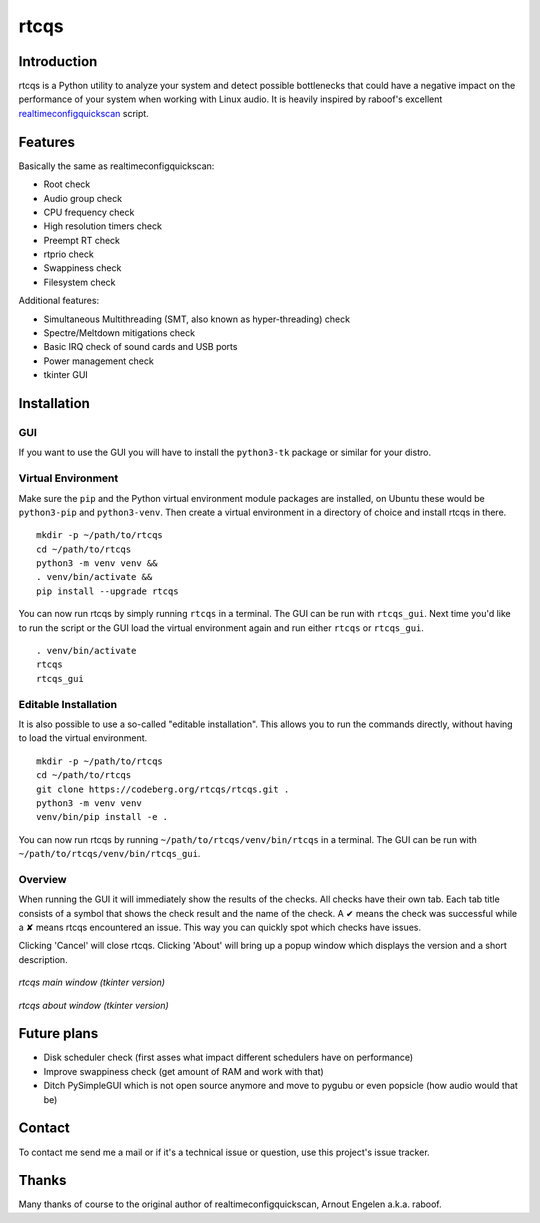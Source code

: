 =====
rtcqs
=====

Introduction
------------

rtcqs is a Python utility to analyze your system and detect possible 
bottlenecks that could have a negative impact on the performance of your 
system when working with Linux audio. It is heavily inspired by raboof's 
excellent `realtimeconfigquickscan 
<https://github.com/raboof/realtimeconfigquickscan>`_
script.

Features
--------

Basically the same as realtimeconfigquickscan:

- Root check
- Audio group check
- CPU frequency check
- High resolution timers check
- Preempt RT check
- rtprio check
- Swappiness check
- Filesystem check

Additional features:

- Simultaneous Multithreading (SMT, also known as hyper-threading) check
- Spectre/Meltdown mitigations check
- Basic IRQ check of sound cards and USB ports
- Power management check
- tkinter GUI

Installation
------------
GUI
```
If you want to use the GUI you will have to install the ``python3-tk`` 
package or similar for your distro.

Virtual Environment
```````````````````
Make sure the ``pip`` and the Python virtual environment module packages are
installed, on Ubuntu these would be ``python3-pip`` and ``python3-venv``. Then
create a virtual environment in a directory of choice and install rtcqs in
there.

::

  mkdir -p ~/path/to/rtcqs
  cd ~/path/to/rtcqs
  python3 -m venv venv &&
  . venv/bin/activate &&
  pip install --upgrade rtcqs

You can now run rtcqs by simply running ``rtcqs`` in a terminal. The GUI can 
be run with ``rtcqs_gui``. Next time you'd like to run the script or the GUI
load the virtual environment again and run either ``rtcqs`` or ``rtcqs_gui``.

::

  . venv/bin/activate
  rtcqs
  rtcqs_gui

Editable Installation
`````````````````````
It is also possible to use a so-called "editable installation". This allows you
to run the commands directly, without having to load the virtual environment.

::

  mkdir -p ~/path/to/rtcqs
  cd ~/path/to/rtcqs
  git clone https://codeberg.org/rtcqs/rtcqs.git .
  python3 -m venv venv
  venv/bin/pip install -e .

You can now run rtcqs by running ``~/path/to/rtcqs/venv/bin/rtcqs`` in a
terminal. The GUI can be run with ``~/path/to/rtcqs/venv/bin/rtcqs_gui``.

Overview
````````

When running the GUI it will immediately show the results of the checks. All 
checks have their own tab. Each tab title consists of a symbol that shows the 
check result and the name of the check. A ✔ means the check was successful 
while a ✘ means rtcqs encountered an issue. This way you can quickly spot 
which checks have issues.

Clicking 'Cancel' will close rtcqs. Clicking 'About' will bring up a popup 
window which displays the version and a short description.

.. figure::
      https://codeberg.org/attachments/9aa45bad-30d2-4775-b191-05438c7cfa94
   :align: center

   *rtcqs main window (tkinter version)*

.. figure::
      https://codeberg.org/attachments/dcaffb27-4b53-4834-ab29-66726d4de11b
   :align: center

   *rtcqs about window (tkinter version)*

Future plans
------------

- Disk scheduler check (first asses what impact different schedulers have on
  performance)
- Improve swappiness check (get amount of RAM and work with that)
- Ditch PySimpleGUI which is not open source anymore and move to pygubu or
  even popsicle (how audio would that be)

Contact
-------

To contact me send me a mail or if it's a technical issue or question, use 
this project's issue tracker.

Thanks
------

Many thanks of course to the original author of realtimeconfigquickscan, 
Arnout Engelen a.k.a. raboof.
